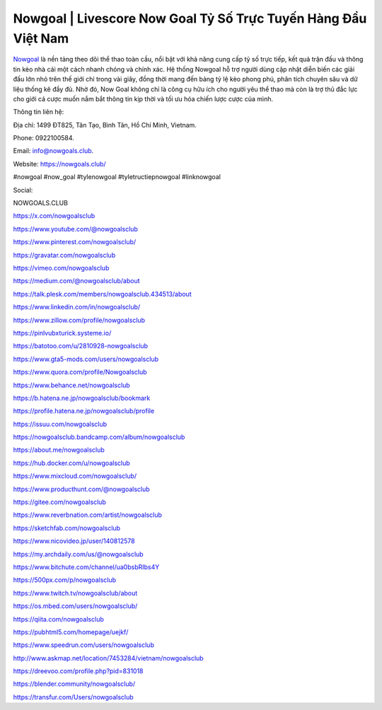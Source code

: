 Nowgoal | Livescore Now Goal Tỷ Số Trực Tuyến Hàng Đầu Việt Nam
===============================================================

`Nowgoal <https://nowgoals.club/>`_ là nền tảng theo dõi thể thao toàn cầu, nổi bật với khả năng cung cấp tỷ số trực tiếp, kết quả trận đấu và thông tin kèo nhà cái một cách nhanh chóng và chính xác. Hệ thống Nowgoal hỗ trợ người dùng cập nhật diễn biến các giải đấu lớn nhỏ trên thế giới chỉ trong vài giây, đồng thời mang đến bảng tỷ lệ kèo phong phú, phân tích chuyên sâu và dữ liệu thống kê đầy đủ. Nhờ đó, Now Goal không chỉ là công cụ hữu ích cho người yêu thể thao mà còn là trợ thủ đắc lực cho giới cá cược muốn nắm bắt thông tin kịp thời và tối ưu hóa chiến lược cược của mình.

Thông tin liên hệ: 

Địa chỉ: 1499 ĐT825, Tân Tạo, Bình Tân, Hồ Chí Minh, Vietnam. 

Phone: 0922100584. 

Email: info@nowgoals.club. 

Website: https://nowgoals.club/

#nowgoal #now_goal #tylenowgoal #tyletructiepnowgoal #linknowgoal

Social: 

NOWGOALS.CLUB

https://x.com/nowgoalsclub

https://www.youtube.com/@nowgoalsclub

https://www.pinterest.com/nowgoalsclub/

https://gravatar.com/nowgoalsclub

https://vimeo.com/nowgoalsclub

https://medium.com/@nowgoalsclub/about

https://talk.plesk.com/members/nowgoalsclub.434513/about

https://www.linkedin.com/in/nowgoalsclub/

https://www.zillow.com/profile/nowgoalsclub

https://pinlvubxturick.systeme.io/

https://batotoo.com/u/2810928-nowgoalsclub

https://www.gta5-mods.com/users/nowgoalsclub

https://www.quora.com/profile/Nowgoalsclub

https://www.behance.net/nowgoalsclub

https://b.hatena.ne.jp/nowgoalsclub/bookmark

https://profile.hatena.ne.jp/nowgoalsclub/profile

https://issuu.com/nowgoalsclub

https://nowgoalsclub.bandcamp.com/album/nowgoalsclub

https://about.me/nowgoalsclub

https://hub.docker.com/u/nowgoalsclub

https://www.mixcloud.com/nowgoalsclub/

https://www.producthunt.com/@nowgoalsclub

https://gitee.com/nowgoalsclub

https://www.reverbnation.com/artist/nowgoalsclub

https://sketchfab.com/nowgoalsclub

https://www.nicovideo.jp/user/140812578

https://my.archdaily.com/us/@nowgoalsclub

https://www.bitchute.com/channel/ua0bsbRIbs4Y

https://500px.com/p/nowgoalsclub

https://www.twitch.tv/nowgoalsclub/about

https://os.mbed.com/users/nowgoalsclub/

https://qiita.com/nowgoalsclub

https://pubhtml5.com/homepage/uejkf/

https://www.speedrun.com/users/nowgoalsclub

http://www.askmap.net/location/7453284/vietnam/nowgoalsclub

https://dreevoo.com/profile.php?pid=831018

https://blender.community/nowgoalsclub/

https://transfur.com/Users/nowgoalsclub
